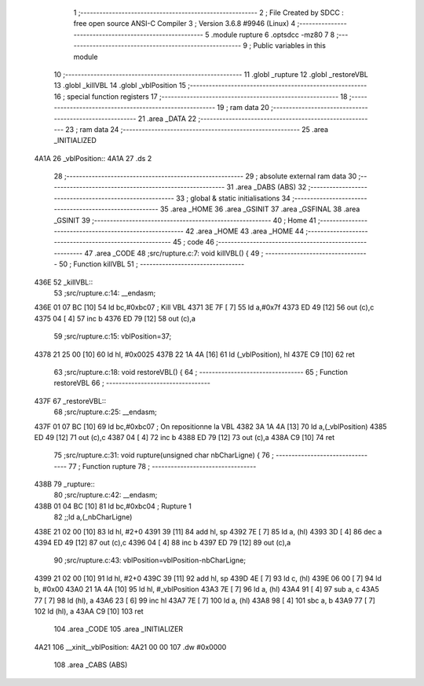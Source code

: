                               1 ;--------------------------------------------------------
                              2 ; File Created by SDCC : free open source ANSI-C Compiler
                              3 ; Version 3.6.8 #9946 (Linux)
                              4 ;--------------------------------------------------------
                              5 	.module rupture
                              6 	.optsdcc -mz80
                              7 	
                              8 ;--------------------------------------------------------
                              9 ; Public variables in this module
                             10 ;--------------------------------------------------------
                             11 	.globl _rupture
                             12 	.globl _restoreVBL
                             13 	.globl _killVBL
                             14 	.globl _vblPosition
                             15 ;--------------------------------------------------------
                             16 ; special function registers
                             17 ;--------------------------------------------------------
                             18 ;--------------------------------------------------------
                             19 ; ram data
                             20 ;--------------------------------------------------------
                             21 	.area _DATA
                             22 ;--------------------------------------------------------
                             23 ; ram data
                             24 ;--------------------------------------------------------
                             25 	.area _INITIALIZED
   4A1A                      26 _vblPosition::
   4A1A                      27 	.ds 2
                             28 ;--------------------------------------------------------
                             29 ; absolute external ram data
                             30 ;--------------------------------------------------------
                             31 	.area _DABS (ABS)
                             32 ;--------------------------------------------------------
                             33 ; global & static initialisations
                             34 ;--------------------------------------------------------
                             35 	.area _HOME
                             36 	.area _GSINIT
                             37 	.area _GSFINAL
                             38 	.area _GSINIT
                             39 ;--------------------------------------------------------
                             40 ; Home
                             41 ;--------------------------------------------------------
                             42 	.area _HOME
                             43 	.area _HOME
                             44 ;--------------------------------------------------------
                             45 ; code
                             46 ;--------------------------------------------------------
                             47 	.area _CODE
                             48 ;src/rupture.c:7: void killVBL() {
                             49 ;	---------------------------------
                             50 ; Function killVBL
                             51 ; ---------------------------------
   436E                      52 _killVBL::
                             53 ;src/rupture.c:14: __endasm;
   436E 01 07 BC      [10]   54 	ld	bc,#0xbc07 ; Kill VBL
   4371 3E 7F         [ 7]   55 	ld	a,#0x7f
   4373 ED 49         [12]   56 	out	(c),c
   4375 04            [ 4]   57 	inc	b
   4376 ED 79         [12]   58 	out	(c),a
                             59 ;src/rupture.c:15: vblPosition=37;
   4378 21 25 00      [10]   60 	ld	hl, #0x0025
   437B 22 1A 4A      [16]   61 	ld	(_vblPosition), hl
   437E C9            [10]   62 	ret
                             63 ;src/rupture.c:18: void restoreVBL() {
                             64 ;	---------------------------------
                             65 ; Function restoreVBL
                             66 ; ---------------------------------
   437F                      67 _restoreVBL::
                             68 ;src/rupture.c:25: __endasm;
   437F 01 07 BC      [10]   69 	ld	bc,#0xbc07 ; On repositionne la VBL
   4382 3A 1A 4A      [13]   70 	ld	a,(_vblPosition)
   4385 ED 49         [12]   71 	out	(c),c
   4387 04            [ 4]   72 	inc	b
   4388 ED 79         [12]   73 	out	(c),a
   438A C9            [10]   74 	ret
                             75 ;src/rupture.c:31: void rupture(unsigned char nbCharLigne) {
                             76 ;	---------------------------------
                             77 ; Function rupture
                             78 ; ---------------------------------
   438B                      79 _rupture::
                             80 ;src/rupture.c:42: __endasm;
   438B 01 04 BC      [10]   81 	ld	bc,#0xbc04 ; Rupture 1
                             82 ;;ld	a,(_nbCharLigne)
   438E 21 02 00      [10]   83 	ld	hl, #2+0
   4391 39            [11]   84 	add	hl, sp
   4392 7E            [ 7]   85 	ld	a, (hl)
   4393 3D            [ 4]   86 	dec	a
   4394 ED 49         [12]   87 	out	(c),c
   4396 04            [ 4]   88 	inc	b
   4397 ED 79         [12]   89 	out	(c),a
                             90 ;src/rupture.c:43: vblPosition=vblPosition-nbCharLigne;
   4399 21 02 00      [10]   91 	ld	hl, #2+0
   439C 39            [11]   92 	add	hl, sp
   439D 4E            [ 7]   93 	ld	c, (hl)
   439E 06 00         [ 7]   94 	ld	b, #0x00
   43A0 21 1A 4A      [10]   95 	ld	hl, #_vblPosition
   43A3 7E            [ 7]   96 	ld	a, (hl)
   43A4 91            [ 4]   97 	sub	a, c
   43A5 77            [ 7]   98 	ld	(hl), a
   43A6 23            [ 6]   99 	inc	hl
   43A7 7E            [ 7]  100 	ld	a, (hl)
   43A8 98            [ 4]  101 	sbc	a, b
   43A9 77            [ 7]  102 	ld	(hl), a
   43AA C9            [10]  103 	ret
                            104 	.area _CODE
                            105 	.area _INITIALIZER
   4A21                     106 __xinit__vblPosition:
   4A21 00 00               107 	.dw #0x0000
                            108 	.area _CABS (ABS)
